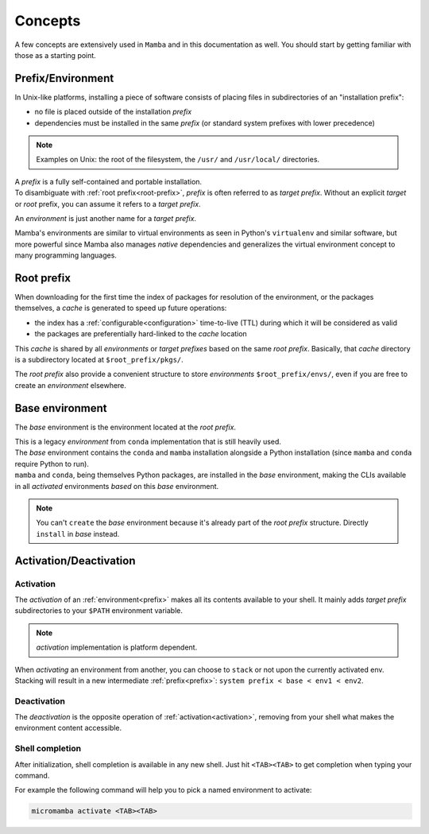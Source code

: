 .. _concepts:

Concepts
--------

A few concepts are extensively used in ``Mamba`` and in this documentation as well.
You should start by getting familiar with those as a starting point.


.. _prefix:

Prefix/Environment
==================


In Unix-like platforms, installing a piece of software consists of placing files in subdirectories of an "installation prefix":

.. image:: prefix.png
  :height: 300
  :align: center

- no file is placed outside of the installation *prefix*
- dependencies must be installed in the same *prefix* (or standard system prefixes with lower precedence)

.. note::
    Examples on Unix: the root of the filesystem, the ``/usr/`` and ``/usr/local/`` directories.

| A *prefix* is a fully self-contained and portable installation.
| To disambiguate with :ref:`root prefix<root-prefix>`, *prefix* is often referred to as *target prefix*. Without an explicit *target* or *root* prefix, you can assume it refers to a *target prefix*.

An *environment* is just another name for a *target prefix*.

Mamba's environments are similar to virtual environments as seen in Python's ``virtualenv`` and similar software, but more powerful since Mamba also manages *native* dependencies and generalizes the virtual environment concept to many programming languages.

.. _root-prefix:

Root prefix
===========

When downloading for the first time the index of packages for resolution of the environment, or the packages themselves, a *cache* is generated to speed up future operations:

- the index has a :ref:`configurable<configuration>` time-to-live (TTL) during which it will be considered as valid
- the packages are preferentially hard-linked to the *cache* location

This *cache* is shared by all *environments* or *target prefixes* based on the same *root prefix*. Basically, that *cache* directory is a subdirectory located at ``$root_prefix/pkgs/``.

The *root prefix* also provide a convenient structure to store *environments* ``$root_prefix/envs/``, even if you are free to create an *environment* elsewhere.


.. _base-env:

Base environment
================

The *base* environment is the environment located at the *root prefix*.

| This is a legacy *environment* from ``conda`` implementation that is still heavily used.
| The *base* environment contains the ``conda`` and ``mamba`` installation alongside a Python installation (since ``mamba`` and ``conda`` require Python to run).
| ``mamba`` and ``conda``, being themselves Python packages, are installed in the *base* environment, making the CLIs available in all *activated* environments *based* on this *base* environment.

.. note::
  You can't ``create`` the *base* environment because it's already part of the *root prefix* structure. Directly ``install`` in *base* instead.


Activation/Deactivation
=======================

.. _activation:

Activation
**********

The *activation* of an :ref:`environment<prefix>` makes all its contents available to your shell. It mainly adds *target prefix* subdirectories to your ``$PATH`` environment variable.

.. note::
  *activation* implementation is platform dependent.

| When *activating* an environment from another, you can choose to ``stack`` or not upon the currently activated env.
| Stacking will result in a new intermediate :ref:`prefix<prefix>`: ``system prefix < base < env1 < env2``.


.. _deactivation:

Deactivation
************

The *deactivation* is the opposite operation of :ref:`activation<activation>`, removing from your shell what makes the environment content accessible.


.. _shell_completion:

Shell completion
****************

After initialization, shell completion is available in any new shell.
Just hit ``<TAB><TAB>`` to get completion when typing your command.

For example the following command will help you to pick a named environment to activate:

.. code-block:: bash

  micromamba activate <TAB><TAB>
